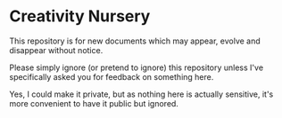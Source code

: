 * Creativity Nursery

This repository is for new documents which may appear, evolve and
disappear without notice.

Please simply ignore (or pretend to ignore) this repository unless I've
specifically asked you for feedback on something here.

Yes, I could make it private, but as nothing here is actually sensitive, it's
more convenient to have it public but ignored.
